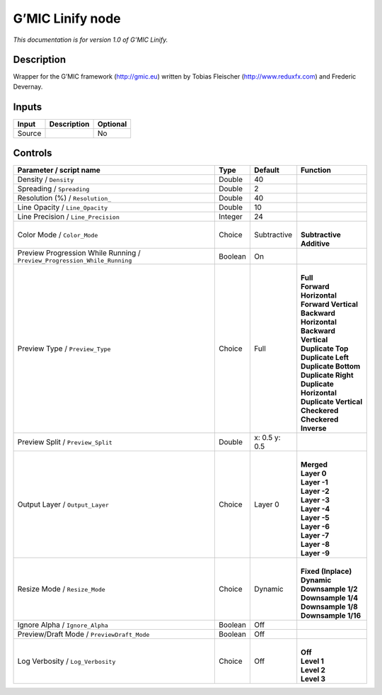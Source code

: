 .. _eu.gmic.Linify:

G’MIC Linify node
=================

*This documentation is for version 1.0 of G’MIC Linify.*

Description
-----------

Wrapper for the G’MIC framework (http://gmic.eu) written by Tobias Fleischer (http://www.reduxfx.com) and Frederic Devernay.

Inputs
------

+--------+-------------+----------+
| Input  | Description | Optional |
+========+=============+==========+
| Source |             | No       |
+--------+-------------+----------+

Controls
--------

.. tabularcolumns:: |>{\raggedright}p{0.2\columnwidth}|>{\raggedright}p{0.06\columnwidth}|>{\raggedright}p{0.07\columnwidth}|p{0.63\columnwidth}|

.. cssclass:: longtable

+---------------------------------------------------------------------------+---------+---------------+----------------------------+
| Parameter / script name                                                   | Type    | Default       | Function                   |
+===========================================================================+=========+===============+============================+
| Density / ``Density``                                                     | Double  | 40            |                            |
+---------------------------------------------------------------------------+---------+---------------+----------------------------+
| Spreading / ``Spreading``                                                 | Double  | 2             |                            |
+---------------------------------------------------------------------------+---------+---------------+----------------------------+
| Resolution (%) / ``Resolution_``                                          | Double  | 40            |                            |
+---------------------------------------------------------------------------+---------+---------------+----------------------------+
| Line Opacity / ``Line_Opacity``                                           | Double  | 10            |                            |
+---------------------------------------------------------------------------+---------+---------------+----------------------------+
| Line Precision / ``Line_Precision``                                       | Integer | 24            |                            |
+---------------------------------------------------------------------------+---------+---------------+----------------------------+
| Color Mode / ``Color_Mode``                                               | Choice  | Subtractive   | |                          |
|                                                                           |         |               | | **Subtractive**          |
|                                                                           |         |               | | **Additive**             |
+---------------------------------------------------------------------------+---------+---------------+----------------------------+
| Preview Progression While Running / ``Preview_Progression_While_Running`` | Boolean | On            |                            |
+---------------------------------------------------------------------------+---------+---------------+----------------------------+
| Preview Type / ``Preview_Type``                                           | Choice  | Full          | |                          |
|                                                                           |         |               | | **Full**                 |
|                                                                           |         |               | | **Forward Horizontal**   |
|                                                                           |         |               | | **Forward Vertical**     |
|                                                                           |         |               | | **Backward Horizontal**  |
|                                                                           |         |               | | **Backward Vertical**    |
|                                                                           |         |               | | **Duplicate Top**        |
|                                                                           |         |               | | **Duplicate Left**       |
|                                                                           |         |               | | **Duplicate Bottom**     |
|                                                                           |         |               | | **Duplicate Right**      |
|                                                                           |         |               | | **Duplicate Horizontal** |
|                                                                           |         |               | | **Duplicate Vertical**   |
|                                                                           |         |               | | **Checkered**            |
|                                                                           |         |               | | **Checkered Inverse**    |
+---------------------------------------------------------------------------+---------+---------------+----------------------------+
| Preview Split / ``Preview_Split``                                         | Double  | x: 0.5 y: 0.5 |                            |
+---------------------------------------------------------------------------+---------+---------------+----------------------------+
| Output Layer / ``Output_Layer``                                           | Choice  | Layer 0       | |                          |
|                                                                           |         |               | | **Merged**               |
|                                                                           |         |               | | **Layer 0**              |
|                                                                           |         |               | | **Layer -1**             |
|                                                                           |         |               | | **Layer -2**             |
|                                                                           |         |               | | **Layer -3**             |
|                                                                           |         |               | | **Layer -4**             |
|                                                                           |         |               | | **Layer -5**             |
|                                                                           |         |               | | **Layer -6**             |
|                                                                           |         |               | | **Layer -7**             |
|                                                                           |         |               | | **Layer -8**             |
|                                                                           |         |               | | **Layer -9**             |
+---------------------------------------------------------------------------+---------+---------------+----------------------------+
| Resize Mode / ``Resize_Mode``                                             | Choice  | Dynamic       | |                          |
|                                                                           |         |               | | **Fixed (Inplace)**      |
|                                                                           |         |               | | **Dynamic**              |
|                                                                           |         |               | | **Downsample 1/2**       |
|                                                                           |         |               | | **Downsample 1/4**       |
|                                                                           |         |               | | **Downsample 1/8**       |
|                                                                           |         |               | | **Downsample 1/16**      |
+---------------------------------------------------------------------------+---------+---------------+----------------------------+
| Ignore Alpha / ``Ignore_Alpha``                                           | Boolean | Off           |                            |
+---------------------------------------------------------------------------+---------+---------------+----------------------------+
| Preview/Draft Mode / ``PreviewDraft_Mode``                                | Boolean | Off           |                            |
+---------------------------------------------------------------------------+---------+---------------+----------------------------+
| Log Verbosity / ``Log_Verbosity``                                         | Choice  | Off           | |                          |
|                                                                           |         |               | | **Off**                  |
|                                                                           |         |               | | **Level 1**              |
|                                                                           |         |               | | **Level 2**              |
|                                                                           |         |               | | **Level 3**              |
+---------------------------------------------------------------------------+---------+---------------+----------------------------+
